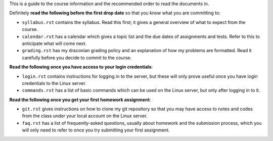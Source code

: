 This is a guide to the course information and the recommended order to read
the documents in.


Definitely **read the following before the first drop date** so that you 
know what you are committing to:

* ``syllabus.rst`` contains the syllabus.  Read this first; it gives a general
  overview of what to expect from the course.

* ``calendar.rst`` has a calendar which gives a topic list and the due dates of
  assignments and tests.  Refer to this to anticipate what will come next.

* ``grading.rst`` has my draconian grading policy and an explanation of how
  my problems are formatted. Read it carefully before you decide to commit
  to the course.


**Read the following once you have access to your login credentials**:

* ``login.rst`` contains instructions for logging in to the server, but these
  will only prove useful once you have login credentials to the Linux server.

* ``commands.rst`` has a list of basic commands which can be used on the
  Linux server, but only after logging in to it.


**Read the following once you get your first homework assignment**:

* ``git.rst`` gives instructions on how to clone my git repository so that
  you may have access to notes and codes from the class under your local
  account on the Linux server.  

* ``faq.rst`` has a list of frequently-asked questions, usually about homework
  and the submission process, which you will only need to refer to once you
  try submitting your first assignment.
